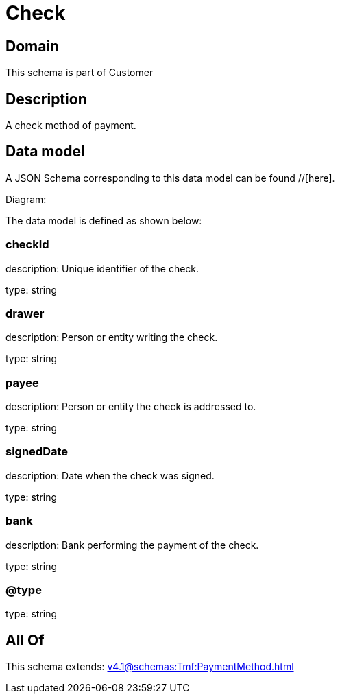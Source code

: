 = Check

[#domain]
== Domain

This schema is part of Customer

[#description]
== Description
A check method of payment.


[#data_model]
== Data model

A JSON Schema corresponding to this data model can be found //[here].

Diagram:


The data model is defined as shown below:


=== checkId
description: Unique identifier of the check.

type: string


=== drawer
description: Person or entity writing the check.

type: string


=== payee
description: Person or entity the check is addressed to.

type: string


=== signedDate
description: Date when the check was signed.

type: string


=== bank
description: Bank performing the payment of the check.

type: string


=== @type
type: string


[#all_of]
== All Of

This schema extends: xref:v4.1@schemas:Tmf:PaymentMethod.adoc[]
